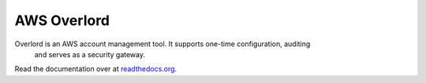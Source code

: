 ============
AWS Overlord
============

.. image:: https://travis-ci.org/zalando/aws-overlord.svg?branch=master
   :target: https://travis-ci.org/zalando/aws-overlord
   :alt: Build Status

.. image:: https://readthedocs.org/projects/aws-overlord/badge/?version=latest
   :target: https://readthedocs.org/projects/aws-overlord/?badge=latest
   :alt: Documentation Status

.. image:: https://coveralls.io/repos/zalando/aws-overlord/badge.png
   :target: https://coveralls.io/r/zalando/aws-overlord
   :alt: Coverage Status

Overlord is an AWS account management tool. It supports one-time configuration, auditing
    and serves as a security gateway.

Read the documentation over at `readthedocs.org <http://aws-overlord.readthedocs.org>`_.
